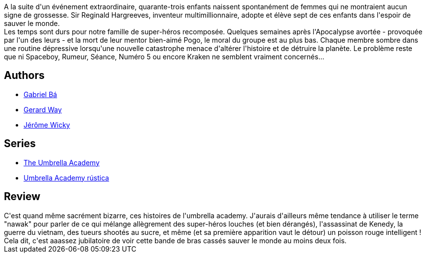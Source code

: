 :jbake-type: post
:jbake-status: published
:jbake-title: Dallas (Umbrella Academy, #2)
:jbake-tags:  mort, mutant, surhomme, temps,_année_2010,_mois_avr.,_note_3,rayon-bd,read
:jbake-date: 2010-04-12
:jbake-depth: ../../
:jbake-uri: goodreads/books/9782756021508.adoc
:jbake-bigImage: https://i.gr-assets.com/images/S/compressed.photo.goodreads.com/books/1333702401l/7701198._SX98_.jpg
:jbake-smallImage: https://i.gr-assets.com/images/S/compressed.photo.goodreads.com/books/1333702401l/7701198._SY75_.jpg
:jbake-source: https://www.goodreads.com/book/show/7701198
:jbake-style: goodreads goodreads-book

++++
<div class="book-description">
A la suite d'un événement extraordinaire, quarante-trois enfants naissent spontanément de femmes qui ne montraient aucun signe de grossesse. Sir Reginald Hargreeves, inventeur multimillionnaire, adopte et élève sept de ces enfants dans l'espoir de sauver le monde.<br />Les temps sont durs pour notre famille de super-héros recomposée. Quelques semaines après l'Apocalypse avortée - provoquée par l'un des leurs - et la mort de leur mentor bien-aimé Pogo, le moral du groupe est au plus bas. Chaque membre sombre dans une routine dépressive lorsqu'une nouvelle catastrophe menace d'altérer l'histoire et de détruire la planète. Le problème reste que ni Spaceboy, Rumeur, Séance, Numéro 5 ou encore Kraken ne semblent vraiment concernés...
</div>
++++


## Authors
* link:../authors/313357.html[Gabriel Bá]
* link:../authors/1218557.html[Gerard Way]
* link:../authors/2762582.html[Jérôme Wicky]

## Series
* link:../series/The_Umbrella_Academy.html[The Umbrella Academy]
* link:../series/Umbrella_Academy_rustica.html[Umbrella Academy rústica]

## Review

++++
C'est quand même sacrément bizarre, ces histoires de l'umbrella academy. J'aurais d'ailleurs même tendance à utiliser le terme "nawak" pour parler de ce qui mélange allègrement des super-héros louches (et bien dérangés), l'assassinat de Kenedy, la guerre du vietnam, des tueurs shootés au sucre, et même (et sa première apparition vaut le détour) un poisson rouge intelligent !<br/>Cela dit, c'est aaassez jubilatoire de voir cette bande de bras cassés sauver le monde au moins deux fois.
++++